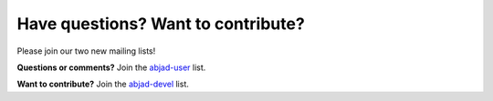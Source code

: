 Have questions? Want to contribute?
===================================


Please join our two new mailing lists!

**Questions or comments?** 
Join the `abjad-user <http://groups.google.com/group/abjad-user>`__ list.


**Want to contribute?**
Join the `abjad-devel <http://groups.google.com/group/abjad-devel>`__ list.
